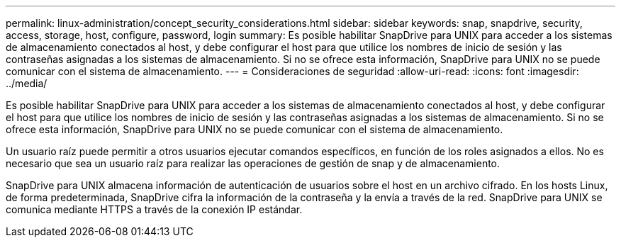 ---
permalink: linux-administration/concept_security_considerations.html 
sidebar: sidebar 
keywords: snap, snapdrive, security, access, storage, host, configure, password, login 
summary: Es posible habilitar SnapDrive para UNIX para acceder a los sistemas de almacenamiento conectados al host, y debe configurar el host para que utilice los nombres de inicio de sesión y las contraseñas asignadas a los sistemas de almacenamiento. Si no se ofrece esta información, SnapDrive para UNIX no se puede comunicar con el sistema de almacenamiento. 
---
= Consideraciones de seguridad
:allow-uri-read: 
:icons: font
:imagesdir: ../media/


[role="lead"]
Es posible habilitar SnapDrive para UNIX para acceder a los sistemas de almacenamiento conectados al host, y debe configurar el host para que utilice los nombres de inicio de sesión y las contraseñas asignadas a los sistemas de almacenamiento. Si no se ofrece esta información, SnapDrive para UNIX no se puede comunicar con el sistema de almacenamiento.

Un usuario raíz puede permitir a otros usuarios ejecutar comandos específicos, en función de los roles asignados a ellos. No es necesario que sea un usuario raíz para realizar las operaciones de gestión de snap y de almacenamiento.

SnapDrive para UNIX almacena información de autenticación de usuarios sobre el host en un archivo cifrado. En los hosts Linux, de forma predeterminada, SnapDrive cifra la información de la contraseña y la envía a través de la red. SnapDrive para UNIX se comunica mediante HTTPS a través de la conexión IP estándar.

